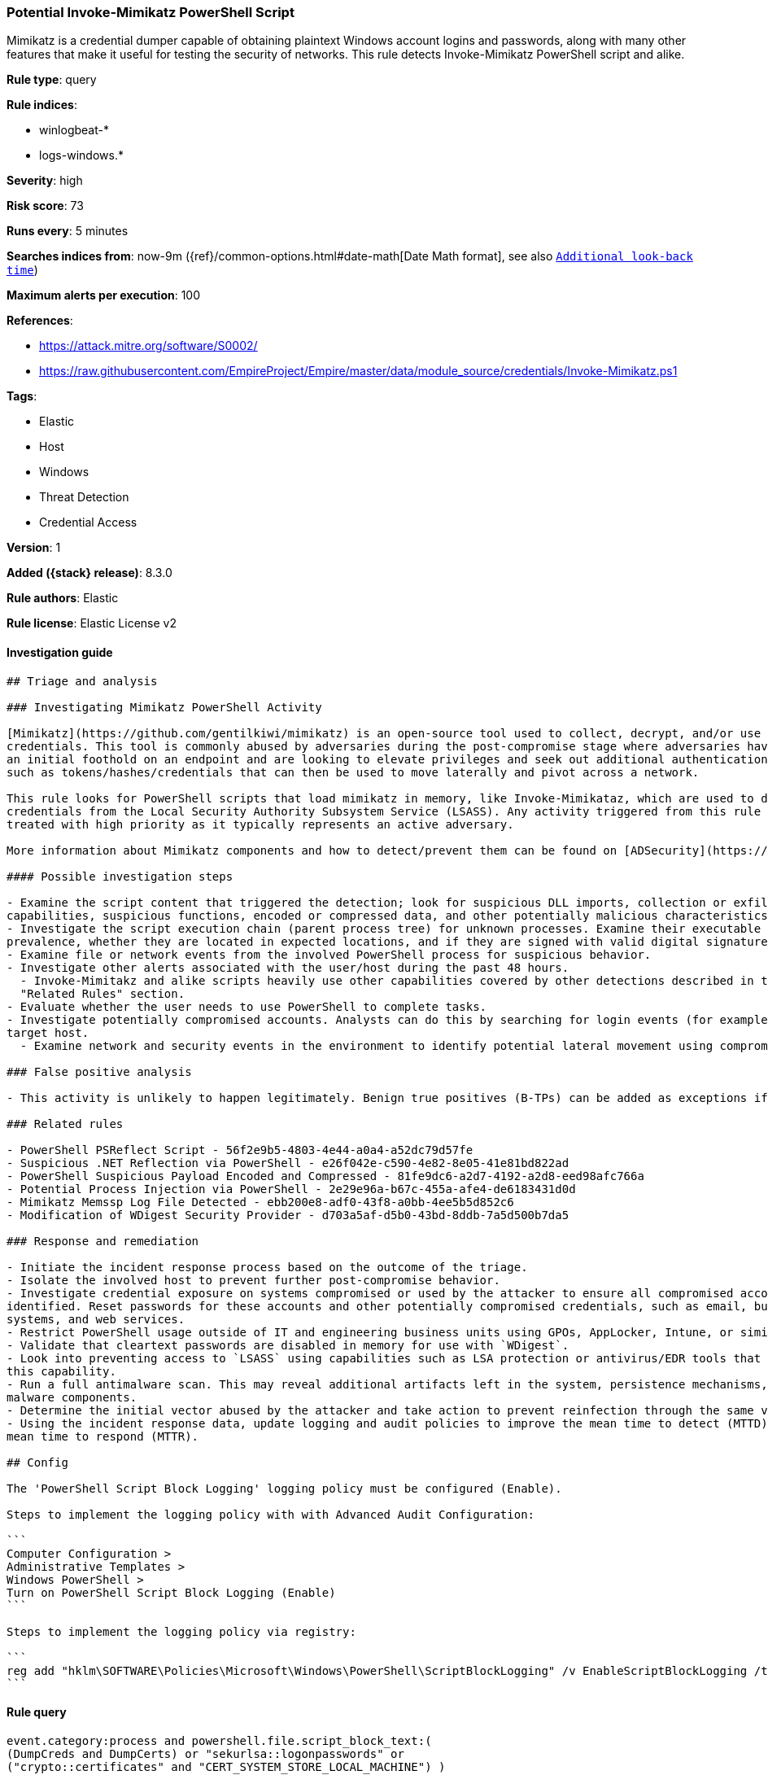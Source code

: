 [[potential-invoke-mimikatz-powershell-script]]
=== Potential Invoke-Mimikatz PowerShell Script

Mimikatz is a credential dumper capable of obtaining plaintext Windows account logins and passwords, along with many other features that make it useful for testing the security of networks. This rule detects Invoke-Mimikatz PowerShell script and alike.

*Rule type*: query

*Rule indices*:

* winlogbeat-*
* logs-windows.*

*Severity*: high

*Risk score*: 73

*Runs every*: 5 minutes

*Searches indices from*: now-9m ({ref}/common-options.html#date-math[Date Math format], see also <<rule-schedule, `Additional look-back time`>>)

*Maximum alerts per execution*: 100

*References*:

* https://attack.mitre.org/software/S0002/
* https://raw.githubusercontent.com/EmpireProject/Empire/master/data/module_source/credentials/Invoke-Mimikatz.ps1

*Tags*:

* Elastic
* Host
* Windows
* Threat Detection
* Credential Access

*Version*: 1

*Added ({stack} release)*: 8.3.0

*Rule authors*: Elastic

*Rule license*: Elastic License v2

==== Investigation guide


[source,markdown]
----------------------------------
## Triage and analysis

### Investigating Mimikatz PowerShell Activity

[Mimikatz](https://github.com/gentilkiwi/mimikatz) is an open-source tool used to collect, decrypt, and/or use cached
credentials. This tool is commonly abused by adversaries during the post-compromise stage where adversaries have gained
an initial foothold on an endpoint and are looking to elevate privileges and seek out additional authentication objects
such as tokens/hashes/credentials that can then be used to move laterally and pivot across a network.

This rule looks for PowerShell scripts that load mimikatz in memory, like Invoke-Mimikataz, which are used to dump
credentials from the Local Security Authority Subsystem Service (LSASS). Any activity triggered from this rule should be
treated with high priority as it typically represents an active adversary.

More information about Mimikatz components and how to detect/prevent them can be found on [ADSecurity](https://adsecurity.org/?page_id=1821).

#### Possible investigation steps

- Examine the script content that triggered the detection; look for suspicious DLL imports, collection or exfiltration
capabilities, suspicious functions, encoded or compressed data, and other potentially malicious characteristics.
- Investigate the script execution chain (parent process tree) for unknown processes. Examine their executable files for
prevalence, whether they are located in expected locations, and if they are signed with valid digital signatures.
- Examine file or network events from the involved PowerShell process for suspicious behavior.
- Investigate other alerts associated with the user/host during the past 48 hours.
  - Invoke-Mimitakz and alike scripts heavily use other capabilities covered by other detections described in the
  "Related Rules" section.
- Evaluate whether the user needs to use PowerShell to complete tasks.
- Investigate potentially compromised accounts. Analysts can do this by searching for login events (for example, 4624) to the
target host.
  - Examine network and security events in the environment to identify potential lateral movement using compromised credentials.

### False positive analysis

- This activity is unlikely to happen legitimately. Benign true positives (B-TPs) can be added as exceptions if necessary.

### Related rules

- PowerShell PSReflect Script - 56f2e9b5-4803-4e44-a0a4-a52dc79d57fe
- Suspicious .NET Reflection via PowerShell - e26f042e-c590-4e82-8e05-41e81bd822ad
- PowerShell Suspicious Payload Encoded and Compressed - 81fe9dc6-a2d7-4192-a2d8-eed98afc766a
- Potential Process Injection via PowerShell - 2e29e96a-b67c-455a-afe4-de6183431d0d
- Mimikatz Memssp Log File Detected - ebb200e8-adf0-43f8-a0bb-4ee5b5d852c6
- Modification of WDigest Security Provider - d703a5af-d5b0-43bd-8ddb-7a5d500b7da5

### Response and remediation

- Initiate the incident response process based on the outcome of the triage.
- Isolate the involved host to prevent further post-compromise behavior.
- Investigate credential exposure on systems compromised or used by the attacker to ensure all compromised accounts are
identified. Reset passwords for these accounts and other potentially compromised credentials, such as email, business
systems, and web services.
- Restrict PowerShell usage outside of IT and engineering business units using GPOs, AppLocker, Intune, or similar software.
- Validate that cleartext passwords are disabled in memory for use with `WDigest`.
- Look into preventing access to `LSASS` using capabilities such as LSA protection or antivirus/EDR tools that provide
this capability.
- Run a full antimalware scan. This may reveal additional artifacts left in the system, persistence mechanisms, and
malware components.
- Determine the initial vector abused by the attacker and take action to prevent reinfection through the same vector.
- Using the incident response data, update logging and audit policies to improve the mean time to detect (MTTD) and the
mean time to respond (MTTR).

## Config

The 'PowerShell Script Block Logging' logging policy must be configured (Enable).

Steps to implement the logging policy with with Advanced Audit Configuration:

```
Computer Configuration > 
Administrative Templates > 
Windows PowerShell > 
Turn on PowerShell Script Block Logging (Enable)
```

Steps to implement the logging policy via registry:

```
reg add "hklm\SOFTWARE\Policies\Microsoft\Windows\PowerShell\ScriptBlockLogging" /v EnableScriptBlockLogging /t REG_DWORD /d 1
```

----------------------------------


==== Rule query


[source,js]
----------------------------------
event.category:process and powershell.file.script_block_text:(
(DumpCreds and DumpCerts) or "sekurlsa::logonpasswords" or
("crypto::certificates" and "CERT_SYSTEM_STORE_LOCAL_MACHINE") )
----------------------------------

==== Threat mapping

*Framework*: MITRE ATT&CK^TM^

* Tactic:
** Name: Credential Access
** ID: TA0006
** Reference URL: https://attack.mitre.org/tactics/TA0006/
* Technique:
** Name: OS Credential Dumping
** ID: T1003
** Reference URL: https://attack.mitre.org/techniques/T1003/
